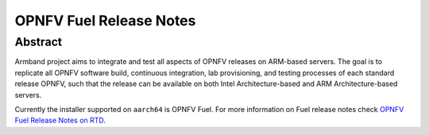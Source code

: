 .. This work is licensed under a Creative Commons Attribution 4.0 International License.
.. http://creativecommons.org/licenses/by/4.0
.. (c) Open Platform for NFV Project, Inc. and its contributors

************************
OPNFV Fuel Release Notes
************************

Abstract
========

Armband project aims to integrate and test all aspects of OPNFV releases
on ARM-based servers. The goal is to replicate all OPNFV software build,
continuous integration, lab provisioning, and testing processes of each
standard release OPNFV, such that the release can be available on both
Intel Architecture-based and ARM Architecture-based servers.

Currently the installer supported on ``aarch64`` is OPNFV Fuel. For more
information on Fuel release notes check `OPNFV Fuel Release Notes on RTD`_.

.. _`OPNFV Fuel Release Notes on RTD`: https://opnfv-fuel.readthedocs.io/en/stable-gambia/release/release-notes

